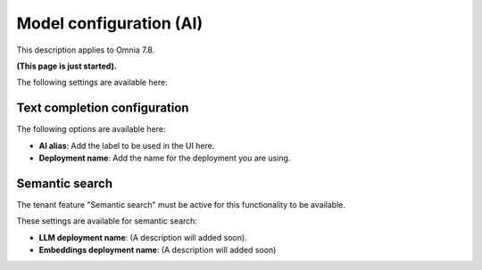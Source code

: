 Model configuration (AI)
=============================================

This description applies to Omnia 7.8.

**(This page is just started).**

The following settings are available here:

.. image:: settings-ai-engine-all.png

Text completion configuration
*******************************
The following options are available here:

.. image:: settings-ai-engine-config.png

+ **AI alias**: Add the label to be used in the UI here.
+ **Deployment name**: Add the name for the deployment you are using. 

Semantic search
*******************
The tenant feature "Semantic search" must be active for this functionality to be available.

These settings are available for semantic search:

.. image:: settings-ai-engine-semantic.png

+ **LLM deployment name**: (A description will added soon).
+ **Embeddings deployment name**: (A description will added soon)


